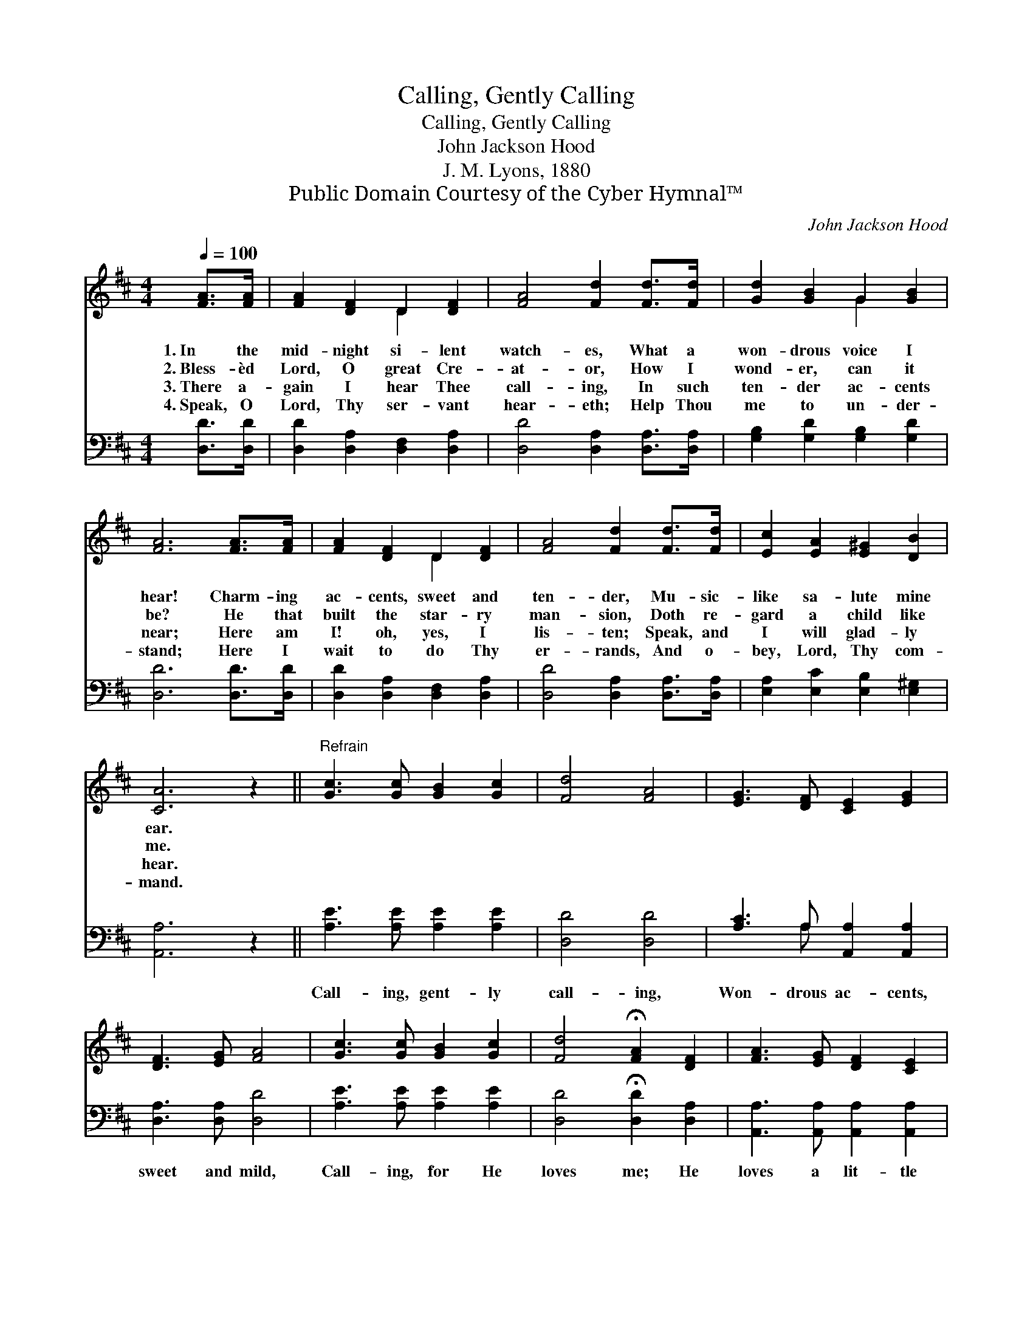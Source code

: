 X:1
T:Calling, Gently Calling
T:Calling, Gently Calling
T:John Jackson Hood
T:J. M. Lyons, 1880
T:Public Domain Courtesy of the Cyber Hymnal™
C:John Jackson Hood
Z:Public Domain
Z:Courtesy of the Cyber Hymnal™
%%score ( 1 2 ) ( 3 4 )
L:1/8
Q:1/4=100
M:4/4
K:D
V:1 treble 
V:2 treble 
V:3 bass 
V:4 bass 
V:1
 [FA]>[FA] | [FA]2 [DF]2 D2 [DF]2 | [FA]4 [Fd]2 [Fd]>[Fd] | [Gd]2 [GB]2 G2 [GB]2 | %4
w: 1.~In the|mid- night si- lent|watch- es, What a|won- drous voice I|
w: 2.~Bless- èd|Lord, O great Cre-|at- or, How I|wond- er, can it|
w: 3.~There a-|gain I hear Thee|call- ing, In such|ten- der ac- cents|
w: 4.~Speak, O|Lord, Thy ser- vant|hear- eth; Help Thou|me to un- der-|
 [FA]6 [FA]>[FA] | [FA]2 [DF]2 D2 [DF]2 | [FA]4 [Fd]2 [Fd]>[Fd] | [Ec]2 [EA]2 [E^G]2 [DB]2 | %8
w: hear! Charm- ing|ac- cents, sweet and|ten- der, Mu- sic-|like sa- lute mine|
w: be? He that|built the star- ry|man- sion, Doth re-|gard a child like|
w: near; Here am|I! oh, yes, I|lis- ten; Speak, and|I will glad- ly|
w: stand; Here I|wait to do Thy|er- rands, And o-|bey, Lord, Thy com-|
 [CA]6 z2 ||"^Refrain" [Gc]3 [Gc] [GB]2 [Gc]2 | [Fd]4 [FA]4 | [EG]3 [DF] [CE]2 [EG]2 | %12
w: ear.||||
w: me.||||
w: hear.||||
w: mand.||||
 [DF]3 [EG] [FA]4 | [Gc]3 [Gc] [GB]2 [Gc]2 | [Fd]4 !fermata![FA]2 [DF]2 | [FA]3 [EG] [DF]2 [CE]2 | %16
w: ||||
w: ||||
w: ||||
w: ||||
 D6 |] %17
w: |
w: |
w: |
w: |
V:2
 x2 | x4 D2 x2 | x8 | x4 G2 x2 | x8 | x4 D2 x2 | x8 | x8 | x8 || x8 | x8 | x8 | x8 | x8 | x8 | x8 | %16
 D6 |] %17
V:3
 [D,D]>[D,D] | [D,D]2 [D,A,]2 [D,F,]2 [D,A,]2 | [D,D]4 [D,A,]2 [D,A,]>[D,A,] | %3
w: |||
 [G,B,]2 [G,D]2 [G,B,]2 [G,D]2 | [D,D]6 [D,D]>[D,D] | [D,D]2 [D,A,]2 [D,F,]2 [D,A,]2 | %6
w: |||
 [D,D]4 [D,A,]2 [D,A,]>[D,A,] | [E,A,]2 [E,C]2 [E,B,]2 [E,^G,]2 | [A,,A,]6 z2 || %9
w: |||
 [A,E]3 [A,E] [A,E]2 [A,E]2 | [D,D]4 [D,D]4 | [A,C]3 A, [A,,A,]2 [A,,A,]2 | [D,A,]3 [D,A,] [D,D]4 | %13
w: Call- ing, gent- ly|call- ing,|Won- drous ac- cents,|sweet and mild,|
 [A,E]3 [A,E] [A,E]2 [A,E]2 | [D,D]4 !fermata![D,D]2 [D,A,]2 | [A,,A,]3 [A,,A,] [A,,A,]2 [A,,A,]2 | %16
w: Call- ing, for He|loves me; He|loves a lit- tle|
 [D,F,]6 |] %17
w: child.|
V:4
 x2 | x8 | x8 | x8 | x8 | x8 | x8 | x8 | x8 || x8 | x8 | x3 A, x4 | x8 | x8 | x8 | x8 | x6 |] %17

